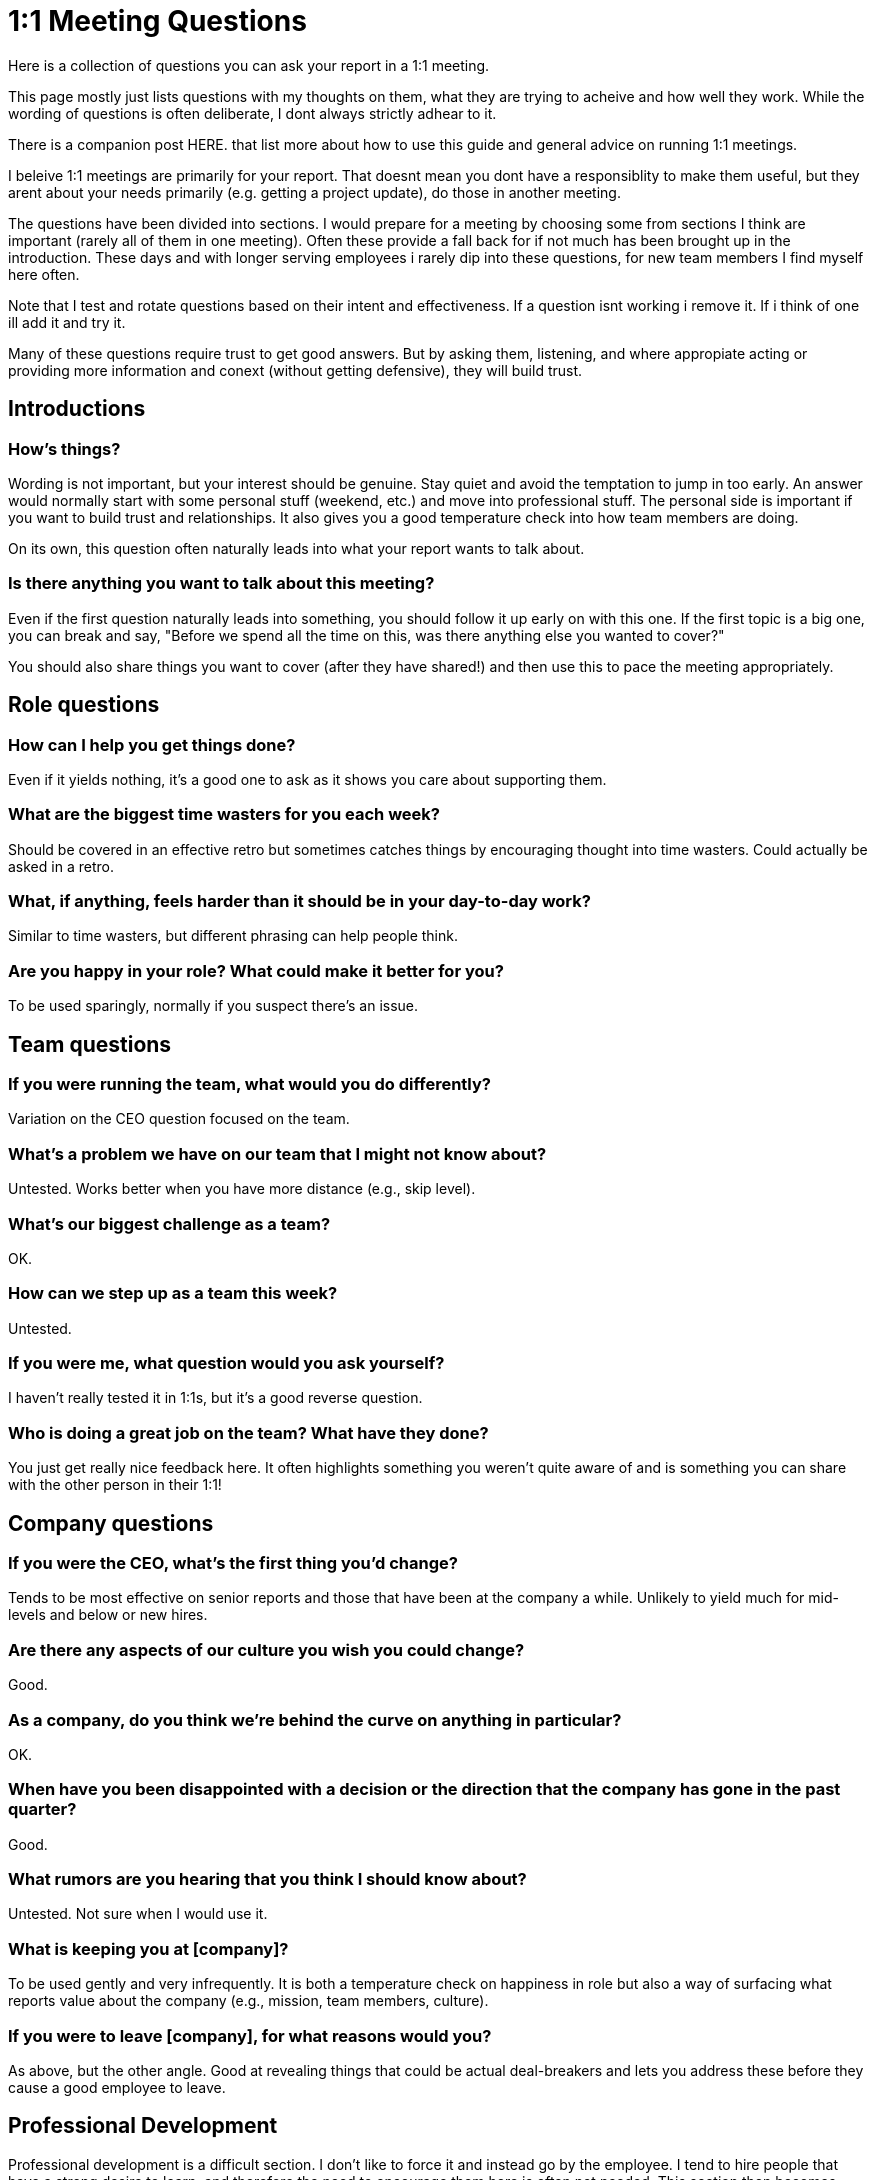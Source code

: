 = 1:1 Meeting Questions
:toclevels: 2

Here is a collection of questions you can ask your report in a 1:1 meeting.

This page mostly just lists questions with my thoughts on them, what they are trying to acheive and how well they work. While the wording of questions is often deliberate, I dont always strictly adhear to it.

There is a companion post HERE. that list more about how to use this guide and general advice on running 1:1 meetings.

I beleive 1:1 meetings are primarily for your report. That doesnt mean you dont have a responsiblity to make them useful, but they arent about your needs primarily (e.g. getting a project update), do those in another meeting.

The questions have been divided into sections. I would prepare for a meeting by choosing some from sections I think are important (rarely all of them in one meeting). Often these provide a fall back for if not much has been brought up in the introduction. These days and with longer serving employees i rarely dip into these questions, for new team members I find myself here often.

Note that I test and rotate questions based on their intent and effectiveness. If a question isnt working i remove it. If i think of one ill add it and try it.

Many of these questions require trust to get good answers. But by asking them, listening, and where appropiate acting or providing more information and conext (without getting defensive), they will build trust.

== Introductions

=== How's things?

Wording is not important, but your interest should be genuine. Stay quiet and avoid the temptation to jump in too early. An answer would normally start with some personal stuff (weekend, etc.) and move into professional stuff. The personal side is important if you want to build trust and relationships. It also gives you a good temperature check into how team members are doing.

On its own, this question often naturally leads into what your report wants to talk about.

=== Is there anything you want to talk about this meeting?

Even if the first question naturally leads into something, you should follow it up early on with this one. If the first topic is a big one, you can break and say, "Before we spend all the time on this, was there anything else you wanted to cover?"

You should also share things you want to cover (after they have shared!) and then use this to pace the meeting appropriately.

== Role questions

=== How can I help you get things done?

Even if it yields nothing, it's a good one to ask as it shows you care about supporting them.

=== What are the biggest time wasters for you each week?

Should be covered in an effective retro but sometimes catches things by encouraging thought into time wasters. Could actually be asked in a retro.

=== What, if anything, feels harder than it should be in your day-to-day work?

Similar to time wasters, but different phrasing can help people think.

=== Are you happy in your role? What could make it better for you?

To be used sparingly, normally if you suspect there's an issue.

== Team questions

=== If you were running the team, what would you do differently?

Variation on the CEO question focused on the team.

=== What's a problem we have on our team that I might not know about?

Untested. Works better when you have more distance (e.g., skip level).

=== What's our biggest challenge as a team?

OK.

=== How can we step up as a team this week?

Untested.

=== If you were me, what question would you ask yourself?

I haven't really tested it in 1:1s, but it's a good reverse question.

=== Who is doing a great job on the team? What have they done?

You just get really nice feedback here. It often highlights something you weren't quite aware of and is something you can share with the other person in their 1:1!

== Company questions

=== If you were the CEO, what's the first thing you'd change?

Tends to be most effective on senior reports and those that have been at the company a while. Unlikely to yield much for mid-levels and below or new hires.

=== Are there any aspects of our culture you wish you could change?

Good.

=== As a company, do you think we're behind the curve on anything in particular?

OK.

=== When have you been disappointed with a decision or the direction that the company has gone in the past quarter?

Good.

=== What rumors are you hearing that you think I should know about?

Untested. Not sure when I would use it.

=== What is keeping you at [company]?

To be used gently and very infrequently. It is both a temperature check on happiness in role but also a way of surfacing what reports value about the company (e.g., mission, team members, culture).

=== If you were to leave [company], for what reasons would you?

As above, but the other angle. Good at revealing things that could be actual deal-breakers and lets you address these before they cause a good employee to leave.

== Professional Development

Professional development is a difficult section. I don't like to force it and instead go by the employee. I tend to hire people that have a strong desire to learn, and therefore the need to encourage them here is often not needed. This section then becomes more about ensuring I'm supporting them in the right way and are aware of what they would like to learn.

My preferred way of doing professional development starts with an energy/skill matrix. More on that another time.

=== How do you feel about your professional development? Are you happy with the way you are learning and progressing?

=== Is there anything I'm doing or we are doing on the team you're interested in getting involved with?

Designed to pick up things like they are keen on learning but aren't getting the chance to work on because someone else is doing it or it's something you could delegate but hadn't thought of.

=== Is there an aspect of your job you would like more help with or coaching?

Good. And has value even if the answer is no, as it makes you approachable in future if there is something.

=== What can I hold you accountable for next time we talk?

For those that have said they like the accountability to have the motivation to do things they want to. Used rarely.

== Feedback for them

This isn't a question but a deliberate section I fill in ahead of time if I do have feedback for them.

== Feedback for you

I try and ask one of these often. It's not just about the answer but leading by example when creating a feedback culture. By showing you are open to feedback, desire it, and act on it, others will be less defensive.

You are looking for answers though. There are many questions in this section, and it's because it can be hard to draw out feedback.

=== Being petty, what do I do well running the team, what could I do better?

"Being petty" is key here as it removes the mental blocker of "I don't think that's big enough."

=== What is one thing I could experiment with doing differently this month to help you more?

Is easier to answer as it's not critical but something new. "Experiment" is a key word as well as it shows you're open to try it even if you aren't sure but also doesn't commit you to sticking with it.

=== What is everyone around me neglecting to share with me?

Don't think I've used this. Very situational when you sense something is up.

=== How have you felt about my level of presence/support over the past month?

Good temperature check, but I also use it when I feel my presence has been low, acknowledging I feel it has been an issue.

=== What do you like about my management style? What do you dislike?

Good, though I haven't seen it yield much in "dislike."

=== Is there anything that would be productive for me to re-explain to our team?

Surfaces something that you take for granted (e.g., how the new data pipeline/deployment method/service works that you understand super well and may have explained but isn't as clear to everyone else).

=== What's something you'd like to share but is a little stressful to bring up in person?

I have never used this. I'm not sure when I would.

=== What do you wish I did less of? More of?

Ask in two parts. "Less of/more of" is less harsh than "stop/start." It's easy to raise something when asked this way.

=== Is there anything I do that makes a part of your job harder than it otherwise would be?

I like this. There must be something. Don't be defensive. Think about it. Sometimes the answer is explaining why it's important and needed and worth the time they are "wasting." Sometimes you can make small tweaks to improve things. Sometimes you should just stop!

=== Is there anything I do or my process that makes a part of your job harder than it otherwise would be?

As above, alternate wording. Key part is "process" as the intent is to see if there's something there that's having an oversized burden.

=== Is there anything you would like us to use this meeting for or would like to go over in this meeting in future?

Good to ask every now and again. 1:1s should adapt to the needs of the report.

=== What did a former manager do that you valued, which I haven't adopted yet?

I love this and often ask it to new employees after they have had time to settle in. At some point between 1-3 months normally.

== Ultimate fallbacks

For when you are getting very very little from someone. This is rare in 1:1s but can be more common in skip levels, particularly with juniors.

Some of these are repeats, but it's designed to be looked upon mid-meeting if you don't already have a good rapport with the person and so need to build that versus ending the meeting.

=== Tell me about the project you are currently working on?

It's very hard for someone not to be able to talk about this.

=== What do you like best about the project you are working on?

Variation or follow-up to above.

=== Who is doing a great job on the team? What have they done?

Repeat question but works well here.

=== What do you like best about working at [company]?

OK.
